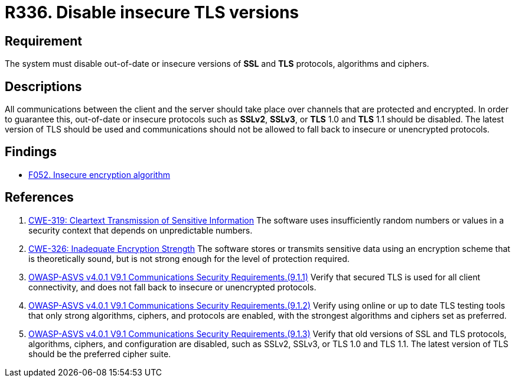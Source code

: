 :slug: rules/336/
:category: cryptography
:description: This document contains the details of the security requirements related to the definition and management of random numbers in the organization. This requirement establishes the importance of disabling out-of-date or insecure versions of TLS and SSL protocols.
:keywords: SSL, Version, Protocol, TLS, CWE, ASVS
:rules: yes

= R336. Disable insecure TLS versions

== Requirement

The system must disable out-of-date or insecure versions of *SSL* and *TLS*
protocols, algorithms and ciphers.

== Descriptions

All communications between the client and the server should take place over
channels that are protected and encrypted.
In order to guarantee this, out-of-date or insecure protocols such as *SSLv2*,
*SSLv3*, or *TLS* 1.0 and *TLS* 1.1 should be disabled.
The latest version of TLS should be used and communications should not be
allowed to fall back to insecure or unencrypted protocols.

== Findings

* [inner]#link:/web/findings/052/[F052. Insecure encryption algorithm]#

== References

. [[r1]] link:https://cwe.mitre.org/data/definitions/319.html[CWE-319: Cleartext Transmission of Sensitive Information]
The software uses insufficiently random numbers or values in a security context
that depends on unpredictable numbers.

. [[r2]] link:https://cwe.mitre.org/data/definitions/326.html[CWE-326: Inadequate Encryption Strength]
The software stores or transmits sensitive data using an encryption scheme that
is theoretically sound,
but is not strong enough for the level of protection required.

. [[r3]] link:https://owasp.org/www-project-application-security-verification-standard/[OWASP-ASVS v4.0.1
V9.1 Communications Security Requirements.(9.1.1)]
Verify that secured TLS is used for all client connectivity,
and does not fall back to insecure or unencrypted protocols.

. [[r4]] link:https://owasp.org/www-project-application-security-verification-standard/[OWASP-ASVS v4.0.1
V9.1 Communications Security Requirements.(9.1.2)]
Verify using online or up to date TLS testing tools that only strong
algorithms, ciphers, and protocols are enabled,
with the strongest algorithms and ciphers set as preferred.

. [[r5]] link:https://owasp.org/www-project-application-security-verification-standard/[OWASP-ASVS v4.0.1
V9.1 Communications Security Requirements.(9.1.3)]
Verify that old versions of SSL and TLS protocols, algorithms, ciphers, and
configuration are disabled,
such as SSLv2, SSLv3, or TLS 1.0 and TLS 1.1.
The latest version of TLS should be the preferred cipher suite.
